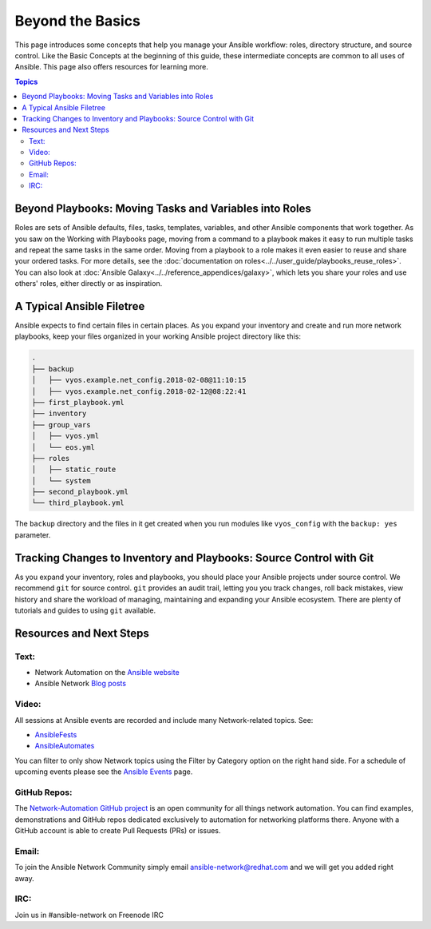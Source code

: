 ******************************************
Beyond the Basics
******************************************

This page introduces some concepts that help you manage your Ansible workflow: roles, directory structure, and source control. Like the Basic Concepts at the beginning of this guide, these intermediate concepts are common to all uses of Ansible. This page also offers resources for learning more.

.. contents:: Topics

Beyond Playbooks: Moving Tasks and Variables into Roles
================================================================================

Roles are sets of Ansible defaults, files, tasks, templates, variables, and other Ansible components that work together. As you saw on the Working with Playbooks page, moving from a command to a playbook makes it easy to run multiple tasks and repeat the same tasks in the same order. Moving from a playbook to a role makes it even easier to reuse and share your ordered tasks. For more details, see the :doc:`documentation on roles<../../user_guide/playbooks_reuse_roles>`. You can also look at :doc:`Ansible Galaxy<../../reference_appendices/galaxy>`, which lets you share your roles and use others' roles, either directly or as inspiration.

A Typical Ansible Filetree
================================================================================

Ansible expects to find certain files in certain places. As you expand your inventory and create and run more network playbooks, keep your files organized in your working Ansible project directory like this:

.. code-block:: console

   .
   ├── backup
   │   ├── vyos.example.net_config.2018-02-08@11:10:15
   │   ├── vyos.example.net_config.2018-02-12@08:22:41
   ├── first_playbook.yml
   ├── inventory
   ├── group_vars
   │   ├── vyos.yml
   │   └── eos.yml
   ├── roles
   │   ├── static_route
   │   └── system
   ├── second_playbook.yml
   └── third_playbook.yml

The ``backup`` directory and the files in it get created when you run modules like ``vyos_config`` with the ``backup: yes`` parameter.


Tracking Changes to Inventory and Playbooks: Source Control with Git
================================================================================

As you expand your inventory, roles and playbooks, you should place your Ansible projects under source control. We recommend ``git`` for source control. ``git`` provides an audit trail, letting you you track changes, roll back mistakes, view history and share the workload of managing, maintaining and expanding your Ansible ecosystem. There are plenty of tutorials and guides to using ``git`` available.

Resources and Next Steps
================================================================================

Text:
--------

- Network Automation on the `Ansible website <http://ansible.com/overview/networking>`_
- Ansible Network `Blog posts <http://ansible.com/blog/topic/networks>`_

Video:
--------

All sessions at Ansible events are recorded and include many Network-related topics. See:

- `AnsibleFests <https://www.ansible.com/resources/videos>`_ 
- `AnsibleAutomates <https://www.ansible.com/resources/webinars-training>`_ 

You can filter to only show Network topics using the Filter by Category option on the right hand side.
For a schedule of upcoming events please see the `Ansible Events <https://www.ansible.com/community/events>`_ page. 

GitHub Repos:
----------------

The `Network-Automation GitHub project <https://github.com/network-automation>`_ is an open community for all things network automation. You can find examples, demonstrations and GitHub repos dedicated exclusively to automation for networking platforms there. Anyone with a GitHub account is able to create Pull Requests (PRs) or issues.

Email:
--------

To join the Ansible Network Community simply email ansible-network@redhat.com and we will get you added right away.

IRC:
--------

Join us in #ansible-network on Freenode IRC
